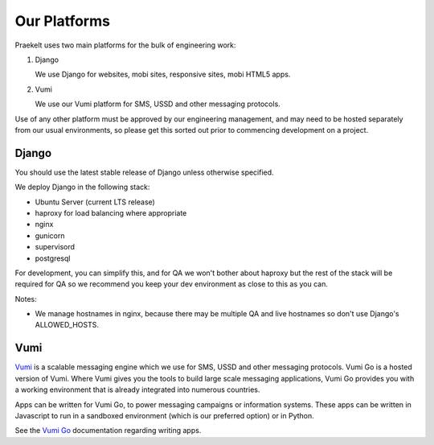 Our Platforms
=============

Praekelt uses two main platforms for the bulk of engineering work:

1. Django

   We use Django for websites, mobi sites, responsive sites, mobi HTML5 apps.

2. Vumi

   We use our Vumi platform for SMS, USSD and other messaging protocols.

Use of any other platform must be approved by our engineering management, and may
need to be hosted separately from our usual environments, so please get this
sorted out prior to commencing development on a project.

Django
------

You should use the latest stable release of Django unless otherwise specified.

We deploy Django in the following stack:

- Ubuntu Server (current LTS release)
- haproxy for load balancing where appropriate
- nginx
- gunicorn
- supervisord
- postgresql

For development, you can simplify this, and for QA we won't bother about haproxy
but the rest of the stack will be required for QA so we recommend you keep your
dev environment as close to this as you can.

Notes:

- We manage hostnames in nginx, because there may be multiple QA and live hostnames
  so don't use Django's ALLOWED_HOSTS.


Vumi
----

Vumi_ is a scalable messaging engine which we use for SMS, USSD and other messaging
protocols. Vumi Go is a hosted version of Vumi. Where Vumi gives you the tools to 
build large scale messaging applications, Vumi Go provides you with a working 
environment that is already integrated into numerous countries.

Apps can be written for Vumi Go, to power messaging campaigns or information systems.
These apps can be written in Javascript to run in a sandboxed environment (which is
our preferred option) or in Python.

See the `Vumi Go`_ documentation regarding writing apps.

.. _Vumi: http://vumi.org/
.. _Vumi Go: http://vumi-go.readthedocs.org/
